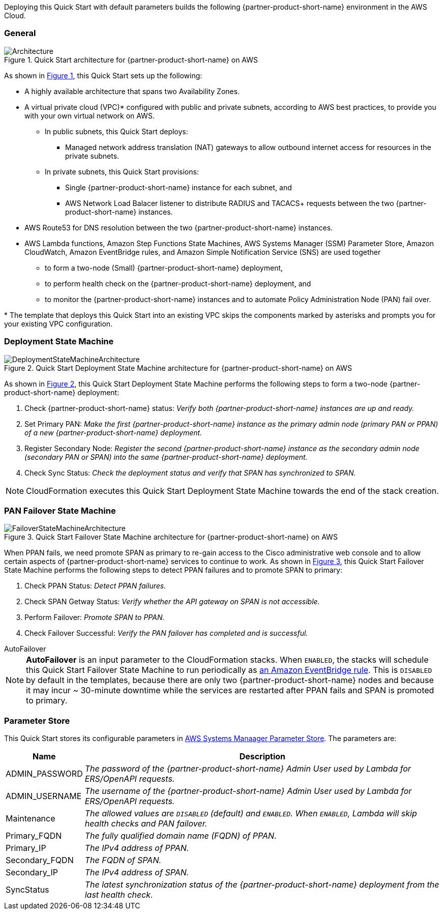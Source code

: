 :xrefstyle: short

Deploying this Quick Start with default parameters builds the following {partner-product-short-name} environment in the
AWS Cloud.

// Replace this example diagram with your own. Follow our wiki guidelines: https://w.amazon.com/bin/view/AWS_Quick_Starts/Process_for_PSAs/#HPrepareyourarchitecturediagram. Upload your source PowerPoint file to the GitHub {deployment name}/docs/images/ directory in its repository.

=== General
[#architecture1]
.Quick Start architecture for {partner-product-short-name} on AWS
image::../docs/deployment_guide/images/quickstart-cisco-ise-on-aws-architecture-diagram.png[Architecture]

As shown in <<architecture1>>, this Quick Start sets up the following:

* A highly available architecture that spans two Availability Zones.
* A virtual private cloud (VPC)* configured with public and private subnets, according to AWS
best practices, to provide you with your own virtual network on AWS.
** In public subnets, this Quick Start deploys:
*** Managed network address translation (NAT) gateways to allow outbound internet access for resources in the private subnets.
** In private subnets, this Quick Start provisions:
*** Single {partner-product-short-name} instance for each subnet, and
*** AWS Network Load Balacer listener to distribute RADIUS and TACACS+ requests between the two {partner-product-short-name} instances.

// Add bullet points for any additional components that are included in the deployment. Ensure that the additional components are shown in the architecture diagram. End each bullet with a period.

* AWS Route53 for DNS resolution between the two {partner-product-short-name} instances.
* AWS Lambda functions, Amazon Step Functions State Machines, AWS Systems Manager (SSM) Parameter Store, Amazon CloudWatch, Amazon EventBridge rules, and Amazon Simple Notification Service (SNS) are used together
** to form a two-node (Small) {partner-product-short-name} deployment,
** to perform health check on the {partner-product-short-name} deployment, and
** to monitor the {partner-product-short-name} instances and to automate Policy Administration Node (PAN) fail over.

[.small]#* The template that deploys this Quick Start into an existing VPC skips the components marked by asterisks and prompts you for your existing VPC configuration.#

=== Deployment State Machine
[#architecture2]
.Quick Start Deployment State Machine architecture for {partner-product-short-name} on AWS
image::../docs/deployment_guide/images/quickstart-cisco-ise-on-aws-architecture-DeploymentStateMachine.png[DeploymentStateMachineArchitecture]

As shown in <<architecture2>>, this Quick Start Deployment State Machine performs the following steps to form a two-node {partner-product-short-name} deployment:

. Check {partner-product-short-name} status: _Verify both {partner-product-short-name} instances are up and ready._
. Set Primary PAN: _Make the first {partner-product-short-name} instance as the primary admin node (primary PAN or PPAN) of a new {partner-product-short-name} deployment._
. Register Secondary Node: _Register the second {partner-product-short-name} instance as the secondary admin node (secondary PAN or SPAN) into the same {partner-product-short-name} deployment._
. Check Sync Status: _Check the deployment status and verify that SPAN has synchronized to SPAN._

NOTE: CloudFormation executes this Quick Start Deployment State Machine towards the end of the stack creation.

=== PAN Failover State Machine
[#architecture3]
.Quick Start Failover State Machine architecture for {partner-product-short-name} on AWS
image::../docs/deployment_guide/images/quickstart-cisco-ise-on-aws-architecture-FailoverStateMachine.png[FailoverStateMachineArchitecture]

When PPAN fails, we need promote SPAN as primary to re-gain access to the Cisco administrative web console and to allow certain aspects of {partner-product-short-name} services to continue to work. As shown in <<architecture3>>, this Quick Start Failover State Machine performs the following steps to detect PPAN failures and to promote SPAN to primary:

. Check PPAN Status: _Detect PPAN failures._
. Check SPAN Getway Status: _Verify whether the API gateway on SPAN is not accessible._
. Perform Failover: _Promote SPAN to PPAN._
. Check Failover Successful: _Verify the PAN failover has completed and is successful._

.AutoFailover
****
NOTE: *AutoFailover* is an input parameter to the CloudFormation stacks. When `ENABLED`, the stacks will schedule this Quick Start Failover State Machine to run periodically as https://docs.aws.amazon.com/eventbridge/latest/userguide/eb-rules.html[an Amazon EventBridge rule^]. This is `DISABLED` by default in the templates, because there are only two {partner-product-short-name} nodes and because it may incur ~ 30-minute downtime while the services are restarted after PPAN fails and SPAN is promoted to primary.
****

=== Parameter Store
This Quick Start stores its configurable parameters in https://docs.aws.amazon.com/systems-manager/latest/userguide/systems-manager-parameter-store.html[AWS Systems Manaager Parameter Store^]. The parameters are:

[%autowidth]
|===
|Name |Description

|ADMIN_PASSWORD |_The password of the {partner-product-short-name} Admin User used by Lambda for ERS/OpenAPI requests._
|ADMIN_USERNAME |_The username of the {partner-product-short-name} Admin User used by Lambda for ERS/OpenAPI requests._
|Maintenance |_The allowed values are `DISABLED` (default) and `ENABLED`. When `ENABLED`, Lambda will skip health checks and PAN failover._
|Primary_FQDN |_The fully qualified domain name (FQDN) of PPAN._
|Primary_IP |_The IPv4 address of PPAN._
|Secondary_FQDN |_The FQDN of SPAN._
|Secondary_IP |_The IPv4 address of SPAN._
|SyncStatus |_The latest synchronization status of the {partner-product-short-name} deployment from the last health check._
|===
  